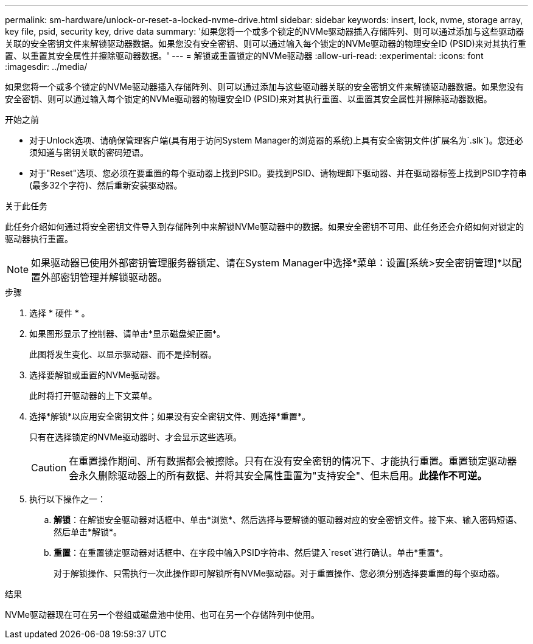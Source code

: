 ---
permalink: sm-hardware/unlock-or-reset-a-locked-nvme-drive.html 
sidebar: sidebar 
keywords: insert, lock, nvme, storage array, key file, psid, security key, drive data 
summary: '如果您将一个或多个锁定的NVMe驱动器插入存储阵列、则可以通过添加与这些驱动器关联的安全密钥文件来解锁驱动器数据。如果您没有安全密钥、则可以通过输入每个锁定的NVMe驱动器的物理安全ID (PSID)来对其执行重置、以重置其安全属性并擦除驱动器数据。' 
---
= 解锁或重置锁定的NVMe驱动器
:allow-uri-read: 
:experimental: 
:icons: font
:imagesdir: ../media/


[role="lead"]
如果您将一个或多个锁定的NVMe驱动器插入存储阵列、则可以通过添加与这些驱动器关联的安全密钥文件来解锁驱动器数据。如果您没有安全密钥、则可以通过输入每个锁定的NVMe驱动器的物理安全ID (PSID)来对其执行重置、以重置其安全属性并擦除驱动器数据。

.开始之前
* 对于Unlock选项、请确保管理客户端(具有用于访问System Manager的浏览器的系统)上具有安全密钥文件(扩展名为`.slk`)。您还必须知道与密钥关联的密码短语。
* 对于"Reset"选项、您必须在要重置的每个驱动器上找到PSID。要找到PSID、请物理卸下驱动器、并在驱动器标签上找到PSID字符串(最多32个字符)、然后重新安装驱动器。


.关于此任务
此任务介绍如何通过将安全密钥文件导入到存储阵列中来解锁NVMe驱动器中的数据。如果安全密钥不可用、此任务还会介绍如何对锁定的驱动器执行重置。

[NOTE]
====
如果驱动器已使用外部密钥管理服务器锁定、请在System Manager中选择*菜单：设置[系统>安全密钥管理]*以配置外部密钥管理并解锁驱动器。

====
.步骤
. 选择 * 硬件 * 。
. 如果图形显示了控制器、请单击*显示磁盘架正面*。
+
此图将发生变化、以显示驱动器、而不是控制器。

. 选择要解锁或重置的NVMe驱动器。
+
此时将打开驱动器的上下文菜单。

. 选择*解锁*以应用安全密钥文件；如果没有安全密钥文件、则选择*重置*。
+
只有在选择锁定的NVMe驱动器时、才会显示这些选项。

+
[CAUTION]
====
在重置操作期间、所有数据都会被擦除。只有在没有安全密钥的情况下、才能执行重置。重置锁定驱动器会永久删除驱动器上的所有数据、并将其安全属性重置为"支持安全"、但未启用。*此操作不可逆。*

====
. 执行以下操作之一：
+
.. *解锁*：在解锁安全驱动器对话框中、单击*浏览*、然后选择与要解锁的驱动器对应的安全密钥文件。接下来、输入密码短语、然后单击*解锁*。
.. *重置*：在重置锁定驱动器对话框中、在字段中输入PSID字符串、然后键入`reset`进行确认。单击*重置*。
+
对于解锁操作、只需执行一次此操作即可解锁所有NVMe驱动器。对于重置操作、您必须分别选择要重置的每个驱动器。





.结果
NVMe驱动器现在可在另一个卷组或磁盘池中使用、也可在另一个存储阵列中使用。
